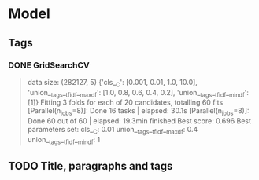 * Model
** Tags
*** DONE GridSearchCV
CLOSED: [2016-06-13 Mon 16:13]
#+BEGIN_QUOTE
data size: (282127, 5)
{'cls__C': [0.001, 0.01, 1.0, 10.0],
 'union__tags__tfidf__max_df': [1.0, 0.8, 0.6, 0.4, 0.2],
 'union__tags__tfidf__min_df': [1]}
Fitting 3 folds for each of 20 candidates, totalling 60 fits
[Parallel(n_jobs=8)]: Done  16 tasks      | elapsed:   30.1s
[Parallel(n_jobs=8)]: Done  60 out of  60 | elapsed: 19.3min finished
Best score: 0.696
Best parameters set:
	cls__C: 0.01
	union__tags__tfidf__max_df: 0.4
	union__tags__tfidf__min_df: 1
#+END_QUOTE

** TODO Title, paragraphs and tags
